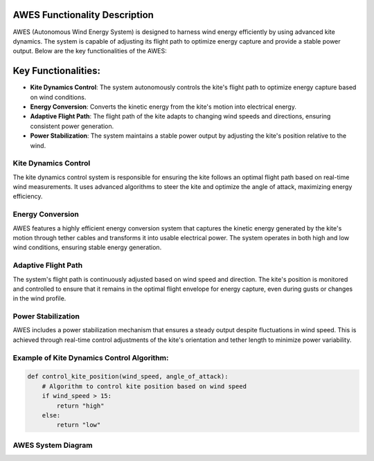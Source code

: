 AWES Functionality Description
===============================

AWES (Autonomous Wind Energy System) is designed to harness wind energy efficiently by using advanced kite dynamics. The system is capable of adjusting its flight path to optimize energy capture and provide a stable power output. Below are the key functionalities of the AWES:

Key Functionalities:
====================

* **Kite Dynamics Control**: The system autonomously controls the kite's flight path to optimize energy capture based on wind conditions.
* **Energy Conversion**: Converts the kinetic energy from the kite's motion into electrical energy.
* **Adaptive Flight Path**: The flight path of the kite adapts to changing wind speeds and directions, ensuring consistent power generation.
* **Power Stabilization**: The system maintains a stable power output by adjusting the kite's position relative to the wind.

Kite Dynamics Control
---------------------
The kite dynamics control system is responsible for ensuring the kite follows an optimal flight path based on real-time wind measurements. It uses advanced algorithms to steer the kite and optimize the angle of attack, maximizing energy efficiency.

Energy Conversion
-----------------
AWES features a highly efficient energy conversion system that captures the kinetic energy generated by the kite's motion through tether cables and transforms it into usable electrical power. The system operates in both high and low wind conditions, ensuring stable energy generation.

Adaptive Flight Path
--------------------
The system's flight path is continuously adjusted based on wind speed and direction. The kite's position is monitored and controlled to ensure that it remains in the optimal flight envelope for energy capture, even during gusts or changes in the wind profile.

Power Stabilization
-------------------
AWES includes a power stabilization mechanism that ensures a steady output despite fluctuations in wind speed. This is achieved through real-time control adjustments of the kite's orientation and tether length to minimize power variability.

Example of Kite Dynamics Control Algorithm:
-------------------------------------------
.. code:: python

   def control_kite_position(wind_speed, angle_of_attack):
       # Algorithm to control kite position based on wind speed
       if wind_speed > 15:
           return "high"
       else:
           return "low"

AWES System Diagram
--------------------
.. image:: images/awes_system_diagram.jpg
   :width: 600px
   :align: center
